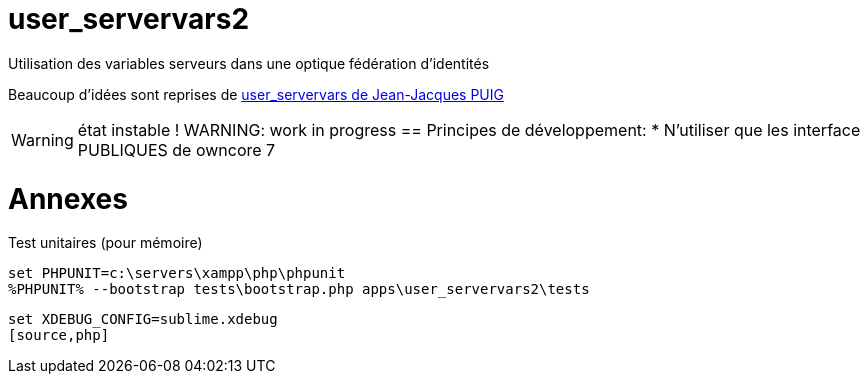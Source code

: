 = user_servervars2
Utilisation des variables serveurs dans une optique fédération d'identités

Beaucoup d'idées sont reprises de http://apps.owncloud.com/content/show.php/user_servervars?content=158863[user_servervars de Jean-Jacques PUIG]

WARNING: état instable !
WARNING: work in progress
== Principes de développement:
* N'utiliser que les interface PUBLIQUES de owncore 7

= Annexes
Test unitaires (pour mémoire)

[source,php]
----
set PHPUNIT=c:\servers\xampp\php\phpunit
%PHPUNIT% --bootstrap tests\bootstrap.php apps\user_servervars2\tests
----

[source,php]
----
set XDEBUG_CONFIG=sublime.xdebug
[source,php]
----


